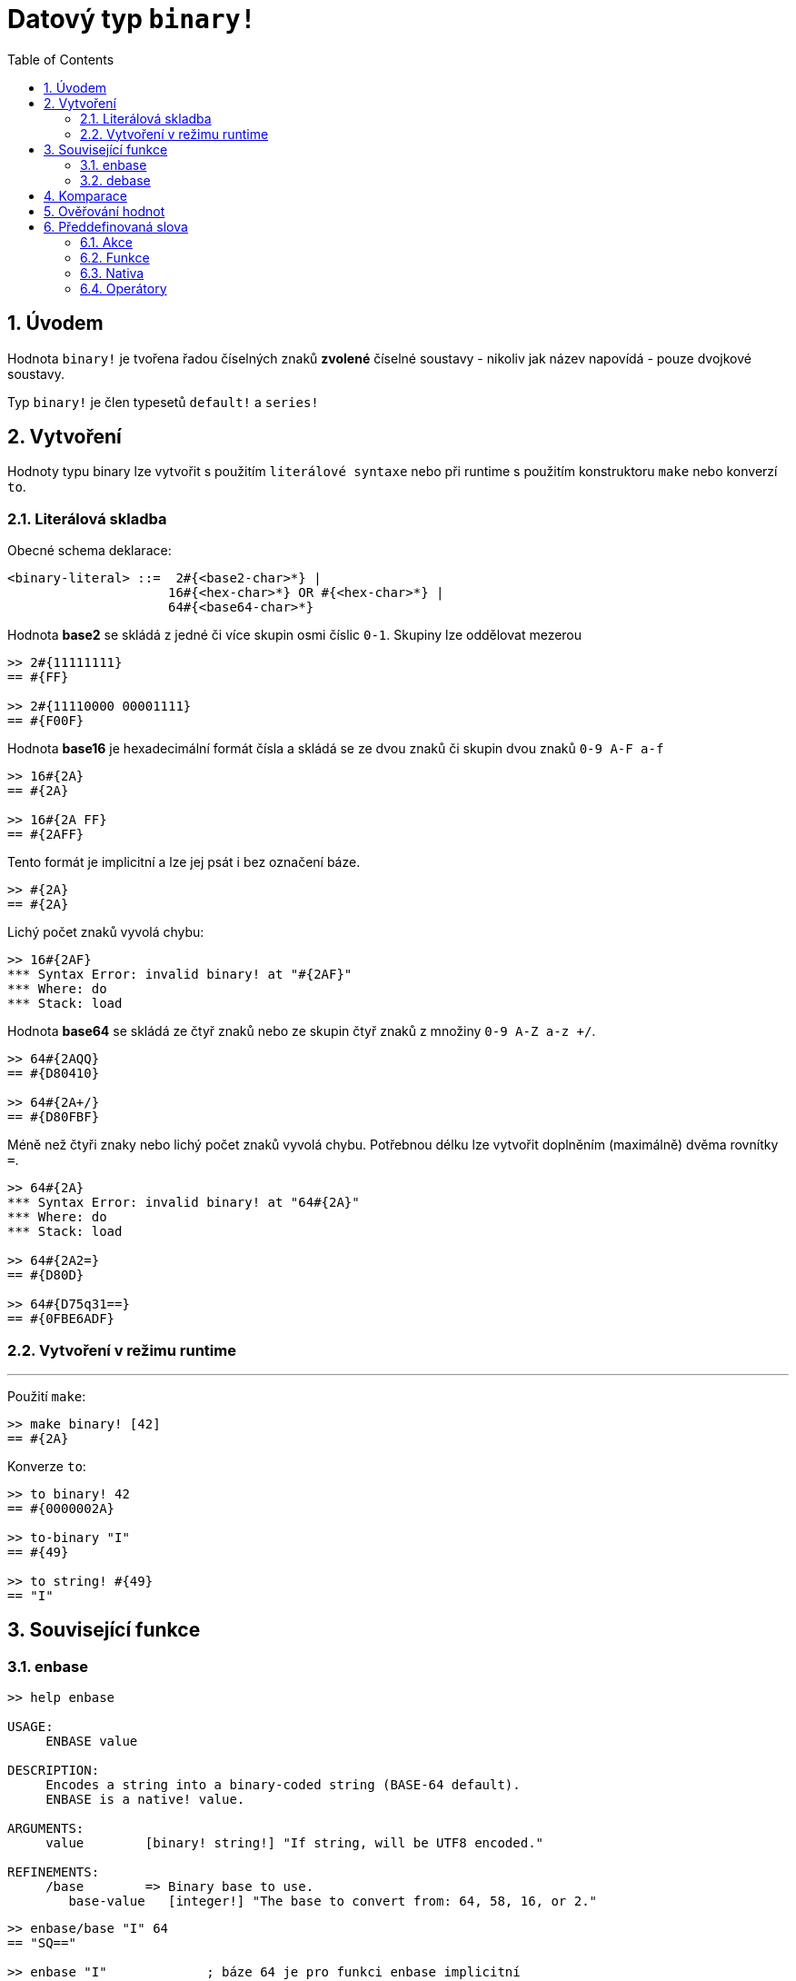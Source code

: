 = Datový typ `binary!`
:toc:
:numbered:


== Úvodem

Hodnota `binary!` je tvořena řadou číselných znaků **zvolené** číselné soustavy - nikoliv jak název napovídá - pouze dvojkové soustavy.

Typ `binary!` je člen typesetů `default!` a `series!`

== Vytvoření

Hodnoty typu binary lze vytvořit s použitím `literálové syntaxe` nebo při runtime s použitím konstruktoru `make` nebo konverzí `to`.

=== Literálová skladba

Obecné schema deklarace:

```
<binary-literal> ::=  2#{<base2-char>*} | 
                     16#{<hex-char>*} OR #{<hex-char>*} | 
                     64#{<base64-char>*}
```

Hodnota *base2* se skládá z jedné či více skupin osmi číslic `0-1`. Skupiny lze oddělovat mezerou

```red
>> 2#{11111111}
== #{FF}

>> 2#{11110000 00001111}
== #{F00F}
```

Hodnota *base16* je hexadecimální formát čísla a skládá se ze dvou znaků či skupin dvou znaků `0-9 A-F a-f`
```red
>> 16#{2A}
== #{2A}

>> 16#{2A FF}
== #{2AFF}
```

Tento formát je implicitní a lze jej psát i bez označení báze. 

```red
>> #{2A}
== #{2A}
```

Lichý počet znaků vyvolá chybu:

```red
>> 16#{2AF}
*** Syntax Error: invalid binary! at "#{2AF}"
*** Where: do
*** Stack: load 
```

Hodnota *base64* se skládá ze čtyř znaků nebo ze skupin čtyř znaků z množiny `0-9 A-Z a-z +/`. 

```red
>> 64#{2AQQ}
== #{D80410}

>> 64#{2A+/}
== #{D80FBF}
```

Méně než čtyři znaky nebo lichý počet znaků vyvolá chybu. Potřebnou délku lze vytvořit doplněním (maximálně) dvěma rovnítky `=`. 

```red
>> 64#{2A}
*** Syntax Error: invalid binary! at "64#{2A}"
*** Where: do
*** Stack: load 

>> 64#{2A2=}
== #{D80D}

>> 64#{D75q31==}
== #{0FBE6ADF}
```

=== Vytvoření v režimu runtime

***

Použití `make`:

```red
>> make binary! [42]
== #{2A}
```

Konverze `to`:

```red
>> to binary! 42
== #{0000002A}

>> to-binary "I"
== #{49}

>> to string! #{49}
== "I"
```

== Související funkce

=== enbase

```red
>> help enbase

USAGE:
     ENBASE value

DESCRIPTION: 
     Encodes a string into a binary-coded string (BASE-64 default). 
     ENBASE is a native! value.

ARGUMENTS:
     value        [binary! string!] "If string, will be UTF8 encoded."

REFINEMENTS:
     /base        => Binary base to use.
        base-value   [integer!] "The base to convert from: 64, 58, 16, or 2."
```

```red
>> enbase/base "I" 64
== "SQ=="

>> enbase "I"             ; báze 64 je pro funkci enbase implicitní
== "SQ=="
```
       
=== debase

```red
>> help debase

USAGE:
     DEBASE value

DESCRIPTION: 
     Decodes binary-coded string (BASE-64 default) to binary value. 
     DEBASE is a native! value.

ARGUMENTS:
     value        [string!] "The string to decode."

REFINEMENTS:
     /base        => Binary base to use.
        base-value   [integer!] "The base to convert from: 64, 58, 16, or 2."
```

```red
>> debase "SQ=="
== #{49}
>> debase/base "SQ==" 64
== #{49}

>> to string! debase/base "SQ==" 64
== "I"
```


== Komparace

Na hodnotu typu `binary!` lze aplikovat všechny komparační operátory: `=, ==, <>, >, <, >=, &lt;=, =?`. Navíc jsou podporovány funkce `min` a `max`.


== Ověřování hodnot

Přímým dotazem:

```red
>> binary? #{2A} 
== true
```

Obecným dotazem:

```red
>> type? #{2A}
== binary!
```


== Předdefinovaná slova

=== Akce

`complement`, `or~`, `put`, `read`, `trim`, `write`, `xor~`

=== Funkce

`binary?`, `load`, `read-thru`, `save`, `to-binary`

=== Nativa

`call`, `checksum`, `debase`, `decompress`, `enbase`, `parse`

=== Operátory

`and`, `or`, `xor`